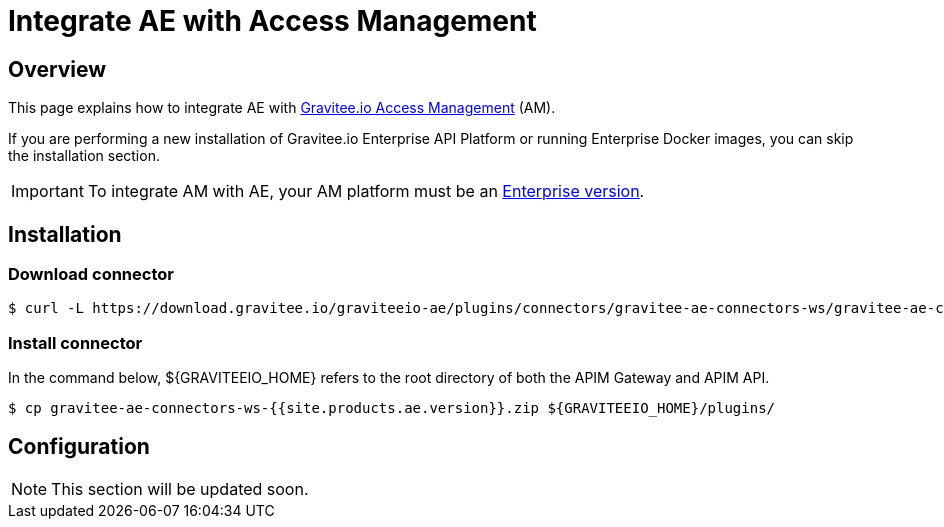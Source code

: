 = Integrate AE with Access Management
:page-sidebar: ae_sidebar
:page-permalink: ae/am_installation.html
:page-folder: ae/am
:page-description: Gravitee Alert Engine - Access Management - Installation
:page-toc: true
:page-keywords: Gravitee, API Platform, Alert, Alert Engine, documentation, manual, guide, reference, api
:page-layout: ae
:page-liquid:

== Overview
This page explains how to integrate AE with link:https://www.gravitee.io/products/access-management[Gravitee.io Access Management^] (AM).

If you are performing a new installation of Gravitee.io Enterprise API Platform or running Enterprise
Docker images, you can skip the installation section.

IMPORTANT: To integrate AM with AE, your AM platform must
be an link:/ee/ee_introduction.html[Enterprise version].

== Installation

=== Download connector

[source,bash]
[subs="attributes"]
$ curl -L https://download.gravitee.io/graviteeio-ae/plugins/connectors/gravitee-ae-connectors-ws/gravitee-ae-connectors-ws-{{site.products.ae.version}}.zip -o gravitee-ae-connectors-ws-{{site.products.ae.version}}.zip

=== Install connector

In the command below, ${GRAVITEEIO_HOME} refers to the root directory of both the APIM Gateway and APIM API.

[source,bash]
[subs="attributes"]
$ cp gravitee-ae-connectors-ws-{{site.products.ae.version}}.zip ${GRAVITEEIO_HOME}/plugins/

== Configuration

NOTE: This section will be updated soon.

